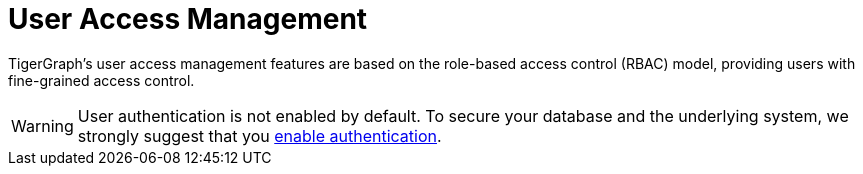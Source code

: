 = User Access Management
:description: User Privileges and Authentication, LDAP, Single Sign-on
:pp: {plus}{plus}
:page-aliases: README.adoc, readme.adoc

TigerGraph's user access management features are based on the role-based access control (RBAC) model, providing users with fine-grained access control.

//Authentication is "who are you"
//Authorization is "what can you do"
//
//
//
//~~~ Why can users override RBAC?
//
//~~~ this page should provide the three-axis overview of our access control concept.

WARNING: User authentication is not enabled by default.
To secure your database and the underlying system, we strongly suggest that you xref:enabling-user-authentication.adoc[enable authentication].

//
//
//== Access Control Lists
//
//== Role Base Access Control
//
//definition
//
//example
//
//Link?



